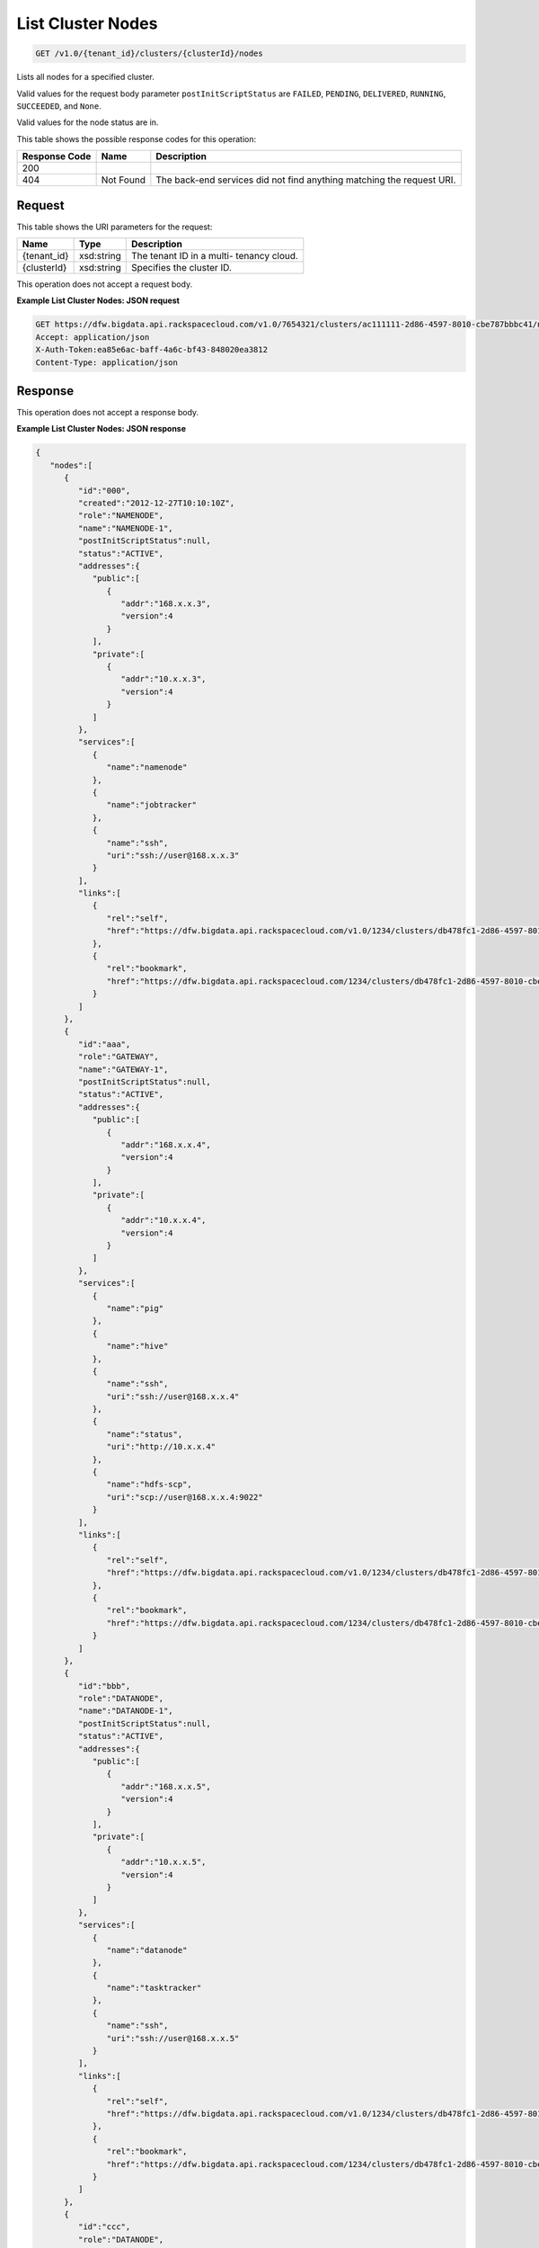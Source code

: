 
.. THIS OUTPUT IS GENERATED FROM THE WADL. DO NOT EDIT.

List Cluster Nodes
^^^^^^^^^^^^^^^^^^^^^^^^^^^^^^^^^^^^^^^^^^^^^^^^^^^^^^^^^^^^^^^^^^^^^^^^^^^^^^^^

.. code::

    GET /v1.0/{tenant_id}/clusters/{clusterId}/nodes

Lists all nodes for a specified 				cluster.

Valid values for the request body parameter ``postInitScriptStatus`` are ``FAILED``, ``PENDING``, ``DELIVERED``, ``RUNNING``, ``SUCCEEDED``, and ``None``.

Valid values for the node status are in.



This table shows the possible response codes for this operation:


+--------------------------+-------------------------+-------------------------+
|Response Code             |Name                     |Description              |
+==========================+=========================+=========================+
|200                       |                         |                         |
+--------------------------+-------------------------+-------------------------+
|404                       |Not Found                |The back-end services    |
|                          |                         |did not find anything    |
|                          |                         |matching the request URI.|
+--------------------------+-------------------------+-------------------------+


Request
""""""""""""""""

This table shows the URI parameters for the request:

+--------------------------+-------------------------+-------------------------+
|Name                      |Type                     |Description              |
+==========================+=========================+=========================+
|{tenant_id}               |xsd:string               |The tenant ID in a multi-|
|                          |                         |tenancy cloud.           |
+--------------------------+-------------------------+-------------------------+
|{clusterId}               |xsd:string               |Specifies the cluster ID.|
+--------------------------+-------------------------+-------------------------+





This operation does not accept a request body.




**Example List Cluster Nodes: JSON request**


.. code::

    GET https://dfw.bigdata.api.rackspacecloud.com/v1.0/7654321/clusters/ac111111-2d86-4597-8010-cbe787bbbc41/nodes
    Accept: application/json 
    X-Auth-Token:ea85e6ac-baff-4a6c-bf43-848020ea3812
    Content-Type: application/json              


Response
""""""""""""""""


This operation does not accept a response body.




**Example List Cluster Nodes: JSON response**


.. code::

    {
       "nodes":[
          {
             "id":"000",
             "created":"2012-12-27T10:10:10Z",
             "role":"NAMENODE",
             "name":"NAMENODE-1",
             "postInitScriptStatus":null,
             "status":"ACTIVE",
             "addresses":{
                "public":[
                   {
                      "addr":"168.x.x.3",
                      "version":4
                   }
                ],
                "private":[
                   {
                      "addr":"10.x.x.3",
                      "version":4
                   }
                ]
             },
             "services":[
                {
                   "name":"namenode"
                },
                {
                   "name":"jobtracker"
                },
                {
                   "name":"ssh",
                   "uri":"ssh://user@168.x.x.3"
                }
             ],
             "links":[
                {
                   "rel":"self",
                   "href":"https://dfw.bigdata.api.rackspacecloud.com/v1.0/1234/clusters/db478fc1-2d86-4597-8010-cbe787bbbc41/nodes/000"
                },
                {
                   "rel":"bookmark",
                   "href":"https://dfw.bigdata.api.rackspacecloud.com/1234/clusters/db478fc1-2d86-4597-8010-cbe787bbbc41/nodes/000"
                }
             ]
          },
          {
             "id":"aaa",
             "role":"GATEWAY",
             "name":"GATEWAY-1",
             "postInitScriptStatus":null,
             "status":"ACTIVE",
             "addresses":{
                "public":[
                   {
                      "addr":"168.x.x.4",
                      "version":4
                   }
                ],
                "private":[
                   {
                      "addr":"10.x.x.4",
                      "version":4
                   }
                ]
             },
             "services":[
                {
                   "name":"pig"
                },
                {
                   "name":"hive"
                },
                {
                   "name":"ssh",
                   "uri":"ssh://user@168.x.x.4"
                },
                {
                   "name":"status",
                   "uri":"http://10.x.x.4"
                },
                {
                   "name":"hdfs-scp",
                   "uri":"scp://user@168.x.x.4:9022"
                }
             ],
             "links":[
                {
                   "rel":"self",
                   "href":"https://dfw.bigdata.api.rackspacecloud.com/v1.0/1234/clusters/db478fc1-2d86-4597-8010-cbe787bbbc41/nodes/aaa"
                },
                {
                   "rel":"bookmark",
                   "href":"https://dfw.bigdata.api.rackspacecloud.com/1234/clusters/db478fc1-2d86-4597-8010-cbe787bbbc41/nodes/aaa"
                }
             ]
          },
          {
             "id":"bbb",
             "role":"DATANODE",
             "name":"DATANODE-1",
             "postInitScriptStatus":null,
             "status":"ACTIVE",
             "addresses":{
                "public":[
                   {
                      "addr":"168.x.x.5",
                      "version":4
                   }
                ],
                "private":[
                   {
                      "addr":"10.x.x.5",
                      "version":4
                   }
                ]
             },
             "services":[
                {
                   "name":"datanode"
                },
                {
                   "name":"tasktracker"
                },
                {
                   "name":"ssh",
                   "uri":"ssh://user@168.x.x.5"
                }
             ],
             "links":[
                {
                   "rel":"self",
                   "href":"https://dfw.bigdata.api.rackspacecloud.com/v1.0/1234/clusters/db478fc1-2d86-4597-8010-cbe787bbbc41/nodes/bbb"
                },
                {
                   "rel":"bookmark",
                   "href":"https://dfw.bigdata.api.rackspacecloud.com/1234/clusters/db478fc1-2d86-4597-8010-cbe787bbbc41/nodes/bbb"
                }
             ]
          },
          {
             "id":"ccc",
             "role":"DATANODE",
             "name":"DATANODE-2",
             "postInitScriptStatus":null,
             "status":"ACTIVE",
             "addresses":{
                "public":[
                   {
                      "addr":"168.x.x.6",
                      "version":4
                   }
                ],
                "private":[
                   {
                      "addr":"10.x.x.6",
                      "version":4
                   }
                ]
             },
             "services":[
                {
                   "name":"datanode"
                },
                {
                   "name":"tasktracker"
                },
                {
                   "name":"ssh",
                   "uri":"ssh://user@168.x.x.6"
                }
             ],
             "links":[
                {
                   "rel":"self",
                   "href":"https://dfw.bigdata.api.rackspacecloud.com/v1.0/1234/clusters/db478fc1-2d86-4597-8010-cbe787bbbc41/nodes/ccc"
                },
                {
                   "rel":"bookmark",
                   "href":"https://dfw.bigdata.api.rackspacecloud.com/1234/clusters/db478fc1-2d86-4597-8010-cbe787bbbc41/nodes/ccc"
                }
             ]
          }
       ]
    }

